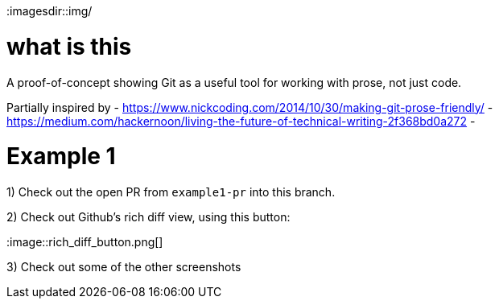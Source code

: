 
:imagesdir::img/

= what is this

A proof-of-concept showing Git as a useful tool for working with prose, not just code.

Partially inspired by
- https://www.nickcoding.com/2014/10/30/making-git-prose-friendly/
- https://medium.com/hackernoon/living-the-future-of-technical-writing-2f368bd0a272
- 

= Example 1

1) Check out the open PR from `example1-pr` into this branch.

2) Check out Github's rich diff view, using this button:

:image::rich_diff_button.png[]

3) Check out some of the other screenshots
